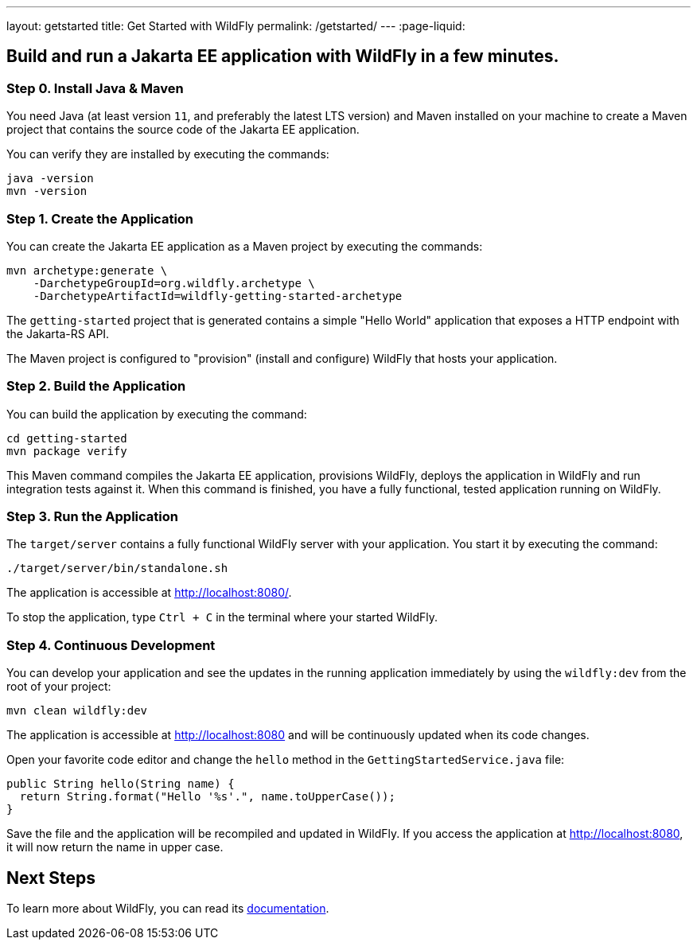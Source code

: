 ---
layout: getstarted
title: Get Started with WildFly
permalink: /getstarted/
---
:page-liquid:

== Build and run a Jakarta EE application with WildFly in a few minutes.

=== Step 0. Install Java & Maven

You need Java (at least version `11`, and preferably the latest LTS version) and Maven installed on your machine to create a Maven project that contains the source code of the Jakarta EE application.

You can verify they are installed by executing the commands:

[source,bash]
----
java -version
mvn -version
----

=== Step 1. Create the Application

You can create the Jakarta EE application as a Maven project by executing the commands:

[source,bash]
----
mvn archetype:generate \
    -DarchetypeGroupId=org.wildfly.archetype \
    -DarchetypeArtifactId=wildfly-getting-started-archetype
----

The `getting-started` project that is generated contains a simple "Hello World" application that
exposes a HTTP endpoint with the Jakarta-RS API.

The Maven project is configured to "provision" (install and configure)
WildFly that hosts your application.

=== Step 2. Build the Application

You can build the application by executing the command:

[source,bash]
----
cd getting-started
mvn package verify
----

This Maven command compiles the Jakarta EE application, provisions WildFly, deploys the application in WildFly and
run integration tests against it.
When this command is finished, you have a fully functional, tested application running on  WildFly.

=== Step 3. Run the Application

The `target/server` contains a fully functional WildFly server with your application. You start it by executing the command:

[source,bash]
----
./target/server/bin/standalone.sh
----

The application is accessible at http://localhost:8080/.

To stop the application, type `Ctrl + C` in the terminal where your started  WildFly.

=== Step 4. Continuous Development

You can develop your application and see the updates in the running application immediately by using the `wildfly:dev` from the root
of your project:

[source,bash]
----
mvn clean wildfly:dev
----

The application is accessible at http://localhost:8080 and will be continuously updated when its code changes.

Open your favorite code editor and change the `hello` method in the `GettingStartedService.java` file:

[source,java]
----
public String hello(String name) {
  return String.format("Hello '%s'.", name.toUpperCase());
}
----

Save the file and the application will be recompiled and updated in WildFly. If you access the application at http://localhost:8080,
it will now return the name in upper case.

== Next Steps

To learn more about WildFly, you can read its https://docs.wildfly.org[documentation,window=_blank].